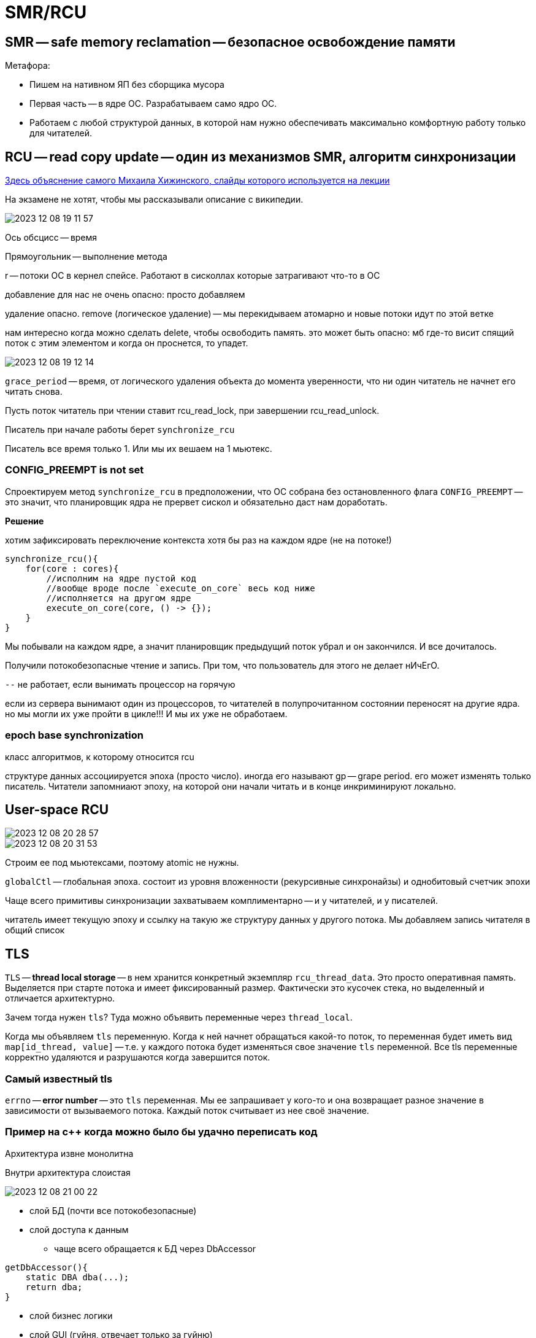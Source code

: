 = SMR/RCU

== SMR -- safe memory reclamation -- безопасное освобождение памяти

Метафора: 

* Пишем на нативном ЯП без сборщика мусора
* Первая часть -- в ядре ОС. Разрабатываем само ядро ОС.
* Работаем с любой структурой данных, в которой нам нужно обеспечивать максимально комфортную работу только для читателей.

== RCU -- read copy update -- один из механизмов SMR, алгоритм синхронизации 

link:https://habr.com/ru/articles/206984/[Здесь объяснение самого Михаила Хижинского, слайды которого используется на лекции]

На экзамене не хотят, чтобы мы рассказывали описание с википедии.



image::10/2023-12-08-19-11-57.png[]
====
Ось обсцисс -- время 

Прямоугольник -- выполнение метода

r -- потоки ОС в кернел спейсе. Работают в сисколлах которые затрагивают что-то в ОС
====

добавление для нас не очень опасно: просто добавляем 

удаление опасно. remove (логическое удаление) -- мы перекидываем атомарно и новые потоки идут по этой ветке 

нам интересно когда можно сделать delete, чтобы освободить память. это может быть опасно: мб где-то висит спящий поток с этим элементом и когда он проснется, то упадет.

image::10/2023-12-08-19-12-14.png[]

`grace_period` -- время, от логического удаления объекта до момента уверенности, что ни один читатель не начнет его читать снова.  

Пусть поток читатель при чтении ставит rcu_read_lock, при завершении rcu_read_unlock. 

Писатель при начале работы берет `synchronize_rcu`

Писатель все время только 1. Или мы их вешаем на 1 мьютекс.

=== CONFIG_PREEMPT is not set
Спроектируем метод `synchronize_rcu` в предположении, что ОС собрана без остановленного флага `CONFIG_PREEMPT` -- это значит, что планировщик ядра не прервет сискол и обязательно даст нам доработать.

*Решение* 

хотим зафиксировать переключение контекста хотя бы раз на каждом ядре (не на потоке!)

```cpp
synchronize_rcu(){
    for(core : cores){
        //исполним на ядре пустой код
        //вообще вроде после `execute_on_core` весь код ниже
        //исполняется на другом ядре
        execute_on_core(core, () -> {});
    }
}
```

Мы побывали на каждом ядре, а значит планировщик предыдущий поток убрал и он закончился. И все дочиталось.

Получили потокобезопасные чтение и запись. При том, что пользователь для этого не делает нИчЕгО.

`--` не работает, если вынимать процессор на горячую

если из сервера вынимают один из процессоров, то читателей в полупрочитанном состоянии переносят на другие ядра. но мы могли их уже пройти в цикле!!! И мы их уже не обработаем.

=== epoch base synchronization 
класс алгоритмов, к которому относится rcu 

структуре данных ассоциируется эпоха (просто число). иногда его называют gp -- grape period. его может изменять только писатель. Читатели запомниают эпоху, на которой они начали читать и в конце инкриминируют локально. 


== User-space RCU 
image::10/2023-12-08-20-28-57.png[]

image::10/2023-12-08-20-31-53.png[]

Строим ее под мьютексами, поэтому atomic не нужны.

`globalCtl` -- глобальная эпоха. состоит из уровня вложенности (рекурсивные синхронайзы) и однобитовый счетчик эпохи

Чаще всего примитивы синхронизации захватываем комплиментарно -- и у читателей, и у писателей.

читатель имеет текущую эпоху и ссылку на такую же структуру данных у другого потока. Мы добавляем запись читателя в общий список

== TLS 
`TLS` -- **thread local storage** -- в нем хранится конкретный экземпляр `rcu_thread_data`. Это просто оперативная память. Выделяется при старте потока и имеет фиксированный размер. Фактически это кусочек стека, но выделенный и отличается архитектурно.

Зачем тогда нужен `tls`? Туда можно объявить переменные через `thread_local`. 

Когда мы объявляем `tls` переменную. Когда к ней начнет обращаться какой-то поток, то переменная будет иметь вид `map[id_thread, value]` -- т.е. у каждого потока будет изменяться свое значение `tls` переменной. Все tls переменные корректно удаляются и разрушаются когда завершится поток.

=== Самый известный tls 
`errno` -- **error number** -- это `tls` переменная. Мы ее запрашивает у кого-то и она возвращает разное значение в зависимости от вызываемого потока. Каждый поток считывает из нее своё значение.

=== Пример на с++ когда можно было бы удачно переписать код 
Архитектура извне монолитна

Внутри архитектура слоистая  

image::10/2023-12-08-21-00-22.png[]

* слой БД (почти все потокобезопасные)
* слой доступа к данным 
** чаще всего обращается к БД через DbAccessor
```cpp
getDbAccessor(){
    static DBA dba(...);
    return dba;
}
```

* слой бизнес логики 
* слой GUI (гуйня, отвечает только за гуйню)

Проблема: завели многопоточку на уровне гуйни, а DbAccessor не потокобезопасный. Что делать? 

=== Вариант 1 
протягивать многопоточку через все слои. Создать для каждого потока свой dbAccessor. 
протягивать удаление всех структур данных для закрытия dbAccesssor 

=== Вариант 2 
```cpp
getDbAccessor(){
    tls static DBA dba(...);
    return dba;
}
```
Работает. Когда к dbAccessor приходят клиенты из нового потока -- ему выделяется его поток.

Удалится, когда завершится поток.

Обеспечили развязку потоконебезопаснных объектов на несколько потоков с автоматическим их разрушением при завершении потока.

Фактически это синглтон в рамках треда


== Что делает читатель 
image::10/2023-12-08-21-17-50.png[]

При входе: сохраняет локально глобальную эпоху 

При выходе: инкрементирует его локально

При чтении эпоха всегда растет на 1. НО ЧТОБЫ ЕГО ИНКРЕМЕНТИРОВАТЬ писатель ждет, пока все читатели увеличат свою эпоху.

Если читатель не собирается читать данные, то ему нужно разрегистрироваться от этой структуры данных.

`--` если читатели читают не активно, то мы никогда не дождемся нужного обновления эпох. Это ограничение данной системы 

Когда сохраняем глобальную эпоху у читателя в локальную эпоху -- мы это делаем не атомарно. Мы сначала считываем значение глобального счетчика во временную переменную. А потом записываем из нее.

Во время между этими операциями может случиться все что угодно. Мы можем прочитать предыдущую эпоху, а записать когда она станет следующей.

То есть мы еще не успели обновить локальную переменную.

Детектируем псевдопереход между эпохами

image::10/2023-12-08-21-49-31.png[]

Есть библиотека `user_space_rcu`
